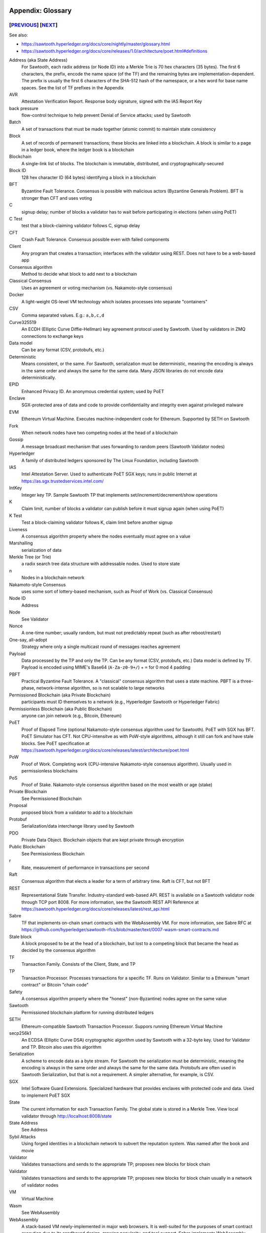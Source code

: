Appendix: Glossary
==================
[`PREVIOUS`_] [`NEXT`_]
-----------------------

See also:

* https://sawtooth.hyperledger.org/docs/core/nightly/master/glossary.html
* https://sawtooth.hyperledger.org/docs/core/releases/1.0/architecture/poet.html#definitions


Address (aka State Address)
    For Sawtooth, each radix address (or Node ID) into a Merkle Trie is 70 hex characters (35 bytes). The first 6 characters, the prefix, encode the name space (of the TF) and the remaining bytes are implementation-dependent.  The prefix is usually the first 6 characters of the SHA-512 hash of the namespace, or a hex word for base name spaces.  See the list of TF prefixes in the Appendix
AVR
    Attestation Verification Report. Response body signature, signed with the IAS Report Key
back pressure
    flow-control technique to help prevent Denial of Service attacks; used by Sawtooth
Batch
    A set of transactions that must be made together (atomic commit) to maintain state consistency
Block
    A set of records of permanent transactions; these blocks are linked into a blockchain.  A block is similar to a page in a ledger book, where the ledger book is a blockchain
Blockchain
    A single-link list of blocks.  The blockchain is immutable, distributed, and cryptographically-secured
Block ID
    128 hex character ID (64 bytes) identifying a block in a blockchain
BFT
    Byzantine Fault Tolerance.  Consensus is possible with malicious actors (Byzantine Generals Problem). BFT is stronger than CFT and uses voting
C
    signup delay; number of blocks a validator has to wait before participating in elections (when using PoET)
C Test
    test that a block-claiming validator follows C, signup delay
CFT
    Crash Fault Tolerance. Consensus possible even with failed components
Client
    Any program that creates a transaction; interfaces with the validator using REST.  Does not have to be a web-based app
Consensus algorithm
    Method to decide what block to add next to a blockchain
Classical Consensus
    Uses an agreement or voting mechanism (vs. Nakamoto-style consensus)
Docker
    A light-weight OS-level VM technology which isolates processes into separate "containers"
CSV
    Comma separated values.  E.g.: ``a,b,c,d``
Curve325519
    An ECDH (Elliptic Curve Diffie-Hellman) key agreement protocol used by Sawtooth. Used by validators in ZMQ connections to exchange keys
Data model
    Can be any format (CSV, protobufs, etc.)
Deterministic
    Means consistent, or the same. For Sawtooth, serialization must be deterministic, meaning the encoding is always in the same order and always the same for the same data.  Many JSON libraries do not encode data deterministically.
EPID
    Enhanced Privacy ID. An anonymous credential system; used by PoET
Enclave
    SGX-protected area of data and code to provide confidentiality and integrity even against privileged malware
EVM
    Ethereum Virtual Machine. Executes machine-independent code for Ethereum.  Supported by SETH on Sawtooth
Fork
    When network nodes have two competing nodes at the head of a blockchain
Gossip
    A message broadcast mechanism that uses forwarding to random peers (Sawtooth Validator nodes)
Hyperledger
    A family of distributed ledgers sponsored by The Linux Foundation, including Sawtooth
IAS
    Intel Attestation Server. Used to authenticate PoET SGX keys; runs in public Internet at https://as.sgx.trustedservices.intel.com/
IntKey
    Integer key TP. Sample Sawtooth TP that implements set/increment/decrement/show operations
K
    Claim limit, number of blocks a validator can publish before it must signup again (when using PoET)
K Test
    Test a block-claiming validator follows K, claim limit before another signup
Liveness
    A consensus algorithm property where the nodes eventually must agree on a value
Marshalling
    serialization of data
Merkle Tree (or Trie)
    a radix search tree data structure with addressable nodes. Used to store state
n
    Nodes in a blockchain network
Nakamoto-style Consensus
    uses some sort of lottery-based mechanism, such as Proof of Work (vs. Classical Consensus)
Node ID
    Address
Node
    See Validator
Nonce
    A one-time number; usually random, but must not predictably repeat (such as after reboot/restart)
One-say, all-adopt
	Strategy where only a single multicast round of messages reaches agreement
Payload
    Data processed by the TP and only the TP. Can be any format (CSV, protobufs, etc.) Data model is defined by TF. Payload is encoded using MIME's Base64 (``A-Za-z0-9+/``) + ``=`` for 0 mod 4 padding
PBFT
    Practical Byzantine Fault Tolerance. A "classical" consensus algorithm that uses a state machine. PBFT is a three-phase, network-intense algorithm, so is not scalable to large networks
Permissioned Blockchain (aka Private Blockchain)
    participants must ID themselves to a network (e.g., Hyperledger Sawtooth or Hyperledger Fabric)
Permissionless Blockchain (aka Public Blockchain)
    anyone can join network (e.g., Bitcoin, Ethereum)
PoET
    Proof of Elapsed Time (optional Nakamoto-style consensus algorithm used for Sawtooth). PoET with SGX has BFT. PoET Simulator has CFT. Not CPU-intensitve as with PoW-style algorithms, although it still can fork and have stale blocks.  See PoET specification at https://sawtooth.hyperledger.org/docs/core/releases/latest/architecture/poet.html
PoW
    Proof of Work. Completing work (CPU-intensive Nakamoto-style consensus algorithm). Usually used in permissionless blockchains
PoS
    Proof of Stake. Nakamoto-style consensus algorithm based on the most wealth or age (stake)
Private Blockchain
    See Permissioned Blockchain
Proposal
    proposed block from a validator to add to a blockchain
Protobuf
    Serialization/data interchange library used by Sawtooth
PDO
    Private Data Object. Blockchain objects that are kept private through encryption
Public Blockchain
    See Permissionless Blockchain
r
    Rate, measurement of performance in transactions per second
Raft
    Consensus algorithm that elects a leader for a term of arbitrary time.  Raft is CFT, but not BFT
REST
     Representational State Transfer. Industry-standard web-based API.  REST is available on a Sawtooth validator node through TCP port 8008.  For more information, see the Sawtooth REST API Reference at https://sawtooth.hyperledger.org/docs/core/releases/latest/rest_api.html
Sabre
    TF that implements on-chain smart contracts with the WebAssembly VM.  For more information, see Sabre RFC at https://github.com/hyperledger/sawtooth-rfcs/blob/master/text/0007-wasm-smart-contracts.md
Stale block
     A block proposed to be at the head of a blockchain, but lost to a competing block that became the head as decided by the consensus algorithm
TF
    Transaction Family. Consists of the Client, State, and TP
TP
    Transaction Processor. Processes transactions for a specific TF.  Runs on Validator. Similar to a Ethereum "smart contract" or Bitcoin "chain code"
Safety
    A consensus algorithm property where the "honest" (non-Byzantine) nodes agree on the same value
Sawtooth
    Permissioned blockchain platform for running distributed ledgers
SETH
     Ethereum-compatible Sawtooth Transaction Processor. Suppors running Ethereum Virtual Machine
secp256k1
    An ECDSA (Elliptic Curve DSA) cryptographic algorithm used by Sawtooth with a 32-byte key. Used for Validator and TP. Bitcoin also uses this algorithm
Serialization
    A scheme to encode data as a byte stream.  For Sawtooth the serialization must be deterministic, meaning the encoding is always in the same order and always the same for the same data.  Protobufs are often used in Sawtooth Serialization, but that is not a requirement.  A simpler alternative, for example, is CSV.
SGX
    Intel Software Guard Extensions. Specialized hardware that provides enclaves with protected code and data. Used to implement PoET SGX
State
    The current information for each Transaction Family.  The global state is stored in a Merkle Tree. View local validator through http://localhost:8008/state
State Address
    See Address
Sybil Attacks
    Using forged identities in a blockchain network to subvert the reputation system. Was named after the book and movie
Validator
    Validates transactions and sends to the appropriate TP; proposes new blocks for block chain
Validator
    Validates transactions and sends to the appropriate TP; proposes new blocks for block chain usually in a network of validator nodes
VM
    Virtual Machine
Wasm
    See WebAssembly
WebAssembly
    A stack-based VM newly-implemented in major web browsers. It is well-suited for the purposes of smart contract execution due to its sandboxed design, growing popularity, and tool support. Sabre implements WebAssembly
XO
    Example Sawtooth TP that implements the Tic-tac-toe game
Z Test
    Test a block-claiming validator is not winning too frequently
ZMQ (aka 0MQ, ZeroMQ)
    Message Transport API available on Linux; used by Sawtooth Validator nodes
ZKP
    Zero Knowledge Proof. One party proving they know a value x without conveying x

[`PREVIOUS`_] [`NEXT`_]
=========

.. _PREVIOUS: docker.rst
.. _NEXT: prefixes.rst

© Copyright 2018, Intel Corporation.
